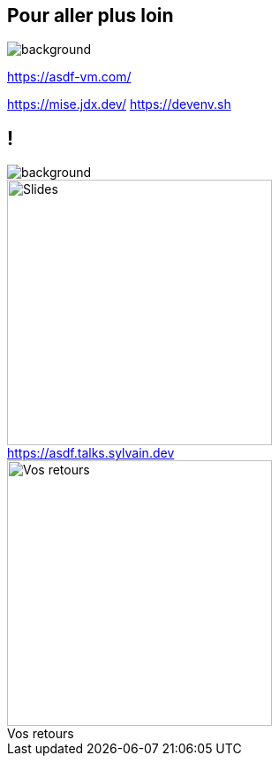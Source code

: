 [.transparency]
== Pour aller plus loin

image::devoxx/DevoxxFR2024_0044.jpg[background, size=fill]

<https://asdf-vm.com/>

[.notes]
****
https://mise.jdx.dev/
https://devenv.sh
****

[.columns.transparency%notitle]
== !

image::devoxx/DevoxxFR2024_0004.jpg[background, size=fill]

[.column]
--
[caption=]
.https://asdf.talks.sylvain.dev
image::slides_link.svg[height=300,alt='Slides']
--

[.column]
--
[caption=]
.Vos retours
image::openfeedback.svg[height=300,alt='Vos retours']
--

